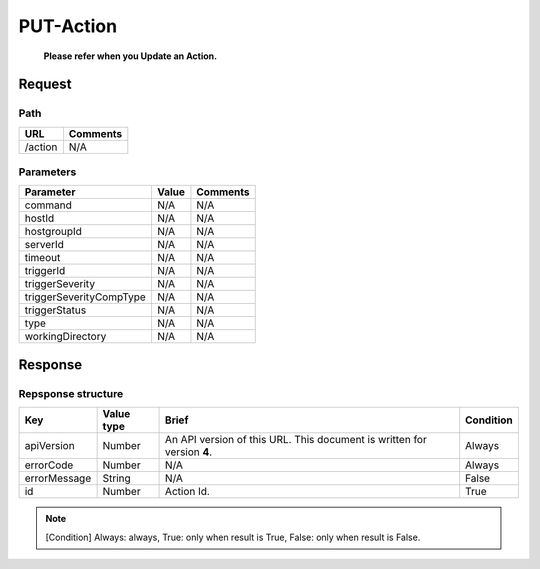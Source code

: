 =========================
PUT-Action
=========================
 **Please refer when you Update an Action.**
Request
=======

Path
----
.. list-table::
   :header-rows: 1

   * - URL
     - Comments
   * - /action
     - N/A

Parameters
----------
.. list-table::
   :header-rows: 1

   * - Parameter
     - Value
     - Comments
   * - command
     - N/A
     - N/A
   * - hostId
     - N/A
     - N/A
   * - hostgroupId
     - N/A
     - N/A
   * - serverId
     - N/A
     - N/A
   * - timeout
     - N/A
     - N/A
   * - triggerId
     - N/A
     - N/A
   * - triggerSeverity
     - N/A
     - N/A
   * - triggerSeverityCompType
     - N/A
     - N/A
   * - triggerStatus
     - N/A
     - N/A
   * - type
     - N/A
     - N/A
   * - workingDirectory
     - N/A
     - N/A

Response
========

Repsponse structure
-------------------
.. list-table::
   :header-rows: 1

   * - Key
     - Value type
     - Brief
     - Condition
   * - apiVersion
     - Number
     - An API version of this URL.
       This document is written for version **4**.
     - Always
   * - errorCode
     - Number
     - N/A
     - Always
   * - errorMessage
     - String
     - N/A
     - False
   * - id
     - Number
     - Action Id.
     - True

.. note:: [Condition] Always: always, True: only when result is True, False: only when result is False.
